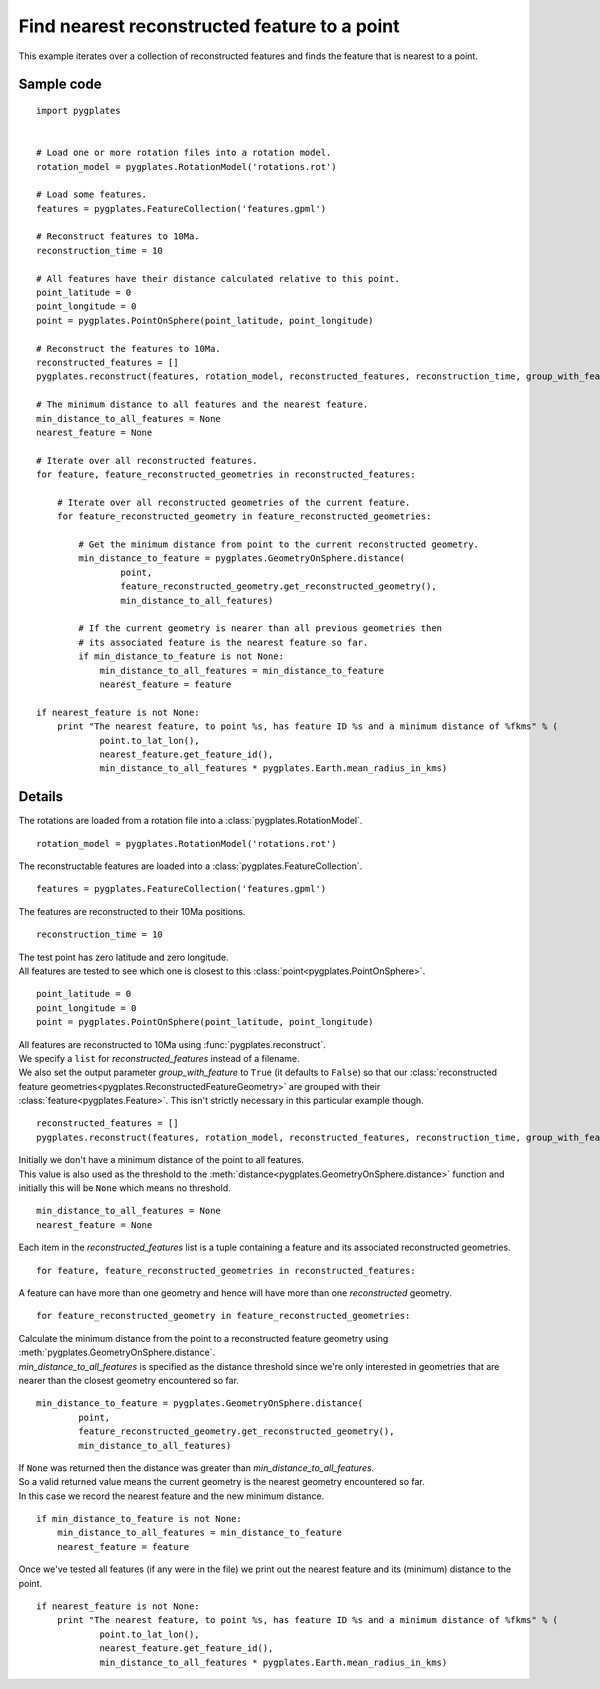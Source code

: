 .. _pygplates_find_nearest_feature_to_a_point:

Find nearest reconstructed feature to a point
^^^^^^^^^^^^^^^^^^^^^^^^^^^^^^^^^^^^^^^^^^^^^

This example iterates over a collection of reconstructed features and finds the feature that is nearest to a point.

Sample code
"""""""""""

::

    import pygplates
    

    # Load one or more rotation files into a rotation model.
    rotation_model = pygplates.RotationModel('rotations.rot')
    
    # Load some features.
    features = pygplates.FeatureCollection('features.gpml')
    
    # Reconstruct features to 10Ma.
    reconstruction_time = 10
    
    # All features have their distance calculated relative to this point.
    point_latitude = 0
    point_longitude = 0
    point = pygplates.PointOnSphere(point_latitude, point_longitude)
    
    # Reconstruct the features to 10Ma.
    reconstructed_features = []
    pygplates.reconstruct(features, rotation_model, reconstructed_features, reconstruction_time, group_with_feature=True)
    
    # The minimum distance to all features and the nearest feature.
    min_distance_to_all_features = None
    nearest_feature = None
    
    # Iterate over all reconstructed features.
    for feature, feature_reconstructed_geometries in reconstructed_features:
        
        # Iterate over all reconstructed geometries of the current feature.
        for feature_reconstructed_geometry in feature_reconstructed_geometries:
            
            # Get the minimum distance from point to the current reconstructed geometry.
            min_distance_to_feature = pygplates.GeometryOnSphere.distance(
                    point,
                    feature_reconstructed_geometry.get_reconstructed_geometry(),
                    min_distance_to_all_features)
            
            # If the current geometry is nearer than all previous geometries then
            # its associated feature is the nearest feature so far.
            if min_distance_to_feature is not None:
                min_distance_to_all_features = min_distance_to_feature
                nearest_feature = feature
    
    if nearest_feature is not None:
        print "The nearest feature, to point %s, has feature ID %s and a minimum distance of %fkms" % (
                point.to_lat_lon(),
                nearest_feature.get_feature_id(),
                min_distance_to_all_features * pygplates.Earth.mean_radius_in_kms)

Details
"""""""

The rotations are loaded from a rotation file into a :class:`pygplates.RotationModel`.
::

    rotation_model = pygplates.RotationModel('rotations.rot')

The reconstructable features are loaded into a :class:`pygplates.FeatureCollection`.
::

    features = pygplates.FeatureCollection('features.gpml')

The features are reconstructed to their 10Ma positions.
::

    reconstruction_time = 10

| The test point has zero latitude and zero longitude.
| All features are tested to see which one is closest to this :class:`point<pygplates.PointOnSphere>`.

::

    point_latitude = 0
    point_longitude = 0
    point = pygplates.PointOnSphere(point_latitude, point_longitude)

| All features are reconstructed to 10Ma using :func:`pygplates.reconstruct`.
| We specify a ``list`` for *reconstructed_features* instead of a filename.
| We also set the output parameter *group_with_feature* to ``True`` (it defaults to ``False``)
  so that our :class:`reconstructed feature geometries<pygplates.ReconstructedFeatureGeometry>`
  are grouped with their :class:`feature<pygplates.Feature>`. This isn't strictly necessary
  in this particular example though.

::

    reconstructed_features = []
    pygplates.reconstruct(features, rotation_model, reconstructed_features, reconstruction_time, group_with_feature=True)

| Initially we don't have a minimum distance of the point to all features.
| This value is also used as the threshold to the :meth:`distance<pygplates.GeometryOnSphere.distance>`
  function and initially this will be ``None`` which means no threshold.

::

    min_distance_to_all_features = None
    nearest_feature = None

Each item in the *reconstructed_features* list is a tuple containing a feature and its associated
reconstructed geometries.
::

    for feature, feature_reconstructed_geometries in reconstructed_features:

A feature can have more than one geometry and hence will have more than one *reconstructed* geometry.
::

    for feature_reconstructed_geometry in feature_reconstructed_geometries:

| Calculate the minimum distance from the point to a reconstructed feature geometry using :meth:`pygplates.GeometryOnSphere.distance`.
| *min_distance_to_all_features* is specified as the distance threshold since we're only interested
  in geometries that are nearer than the closest geometry encountered so far.

::

    min_distance_to_feature = pygplates.GeometryOnSphere.distance(
            point,
            feature_reconstructed_geometry.get_reconstructed_geometry(),
            min_distance_to_all_features)

| If ``None`` was returned then the distance was greater than *min_distance_to_all_features*.
| So a valid returned value means the current geometry is the nearest geometry encountered so far.
| In this case we record the nearest feature and the new minimum distance.

::

    if min_distance_to_feature is not None:
        min_distance_to_all_features = min_distance_to_feature
        nearest_feature = feature

Once we've tested all features (if any were in the file) we print out the nearest feature and its
(minimum) distance to the point.
::

    if nearest_feature is not None:
        print "The nearest feature, to point %s, has feature ID %s and a minimum distance of %fkms" % (
                point.to_lat_lon(),
                nearest_feature.get_feature_id(),
                min_distance_to_all_features * pygplates.Earth.mean_radius_in_kms)
